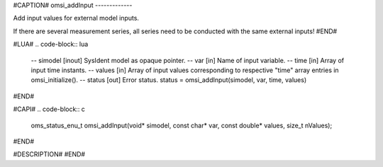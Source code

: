 #CAPTION#
omsi_addInput
-------------

Add input values for external model inputs.

If there are several measurement series, all series need to be conducted
with the same external inputs!
#END#

#LUA#
.. code-block:: lua

  -- simodel [inout] SysIdent model as opaque pointer.
  -- var     [in] Name of input variable.
  -- time    [in] Array of input time instants.
  -- values  [in] Array of input values corresponding to respective "time" array entries in omsi_initialize().
  -- status  [out] Error status.
  status = omsi_addInput(simodel, var, time, values)

#END#

#CAPI#
.. code-block:: c

  oms_status_enu_t omsi_addInput(void* simodel, const char* var, const double* values, size_t nValues);

#END#

#DESCRIPTION#
#END#
